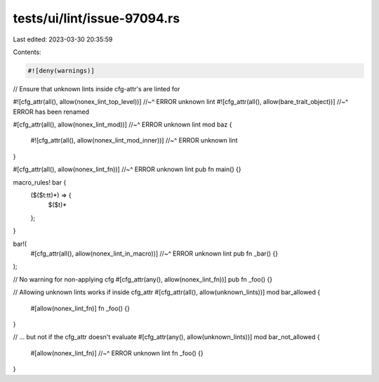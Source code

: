 tests/ui/lint/issue-97094.rs
============================

Last edited: 2023-03-30 20:35:59

Contents:

.. code-block:: rs

    #![deny(warnings)]

// Ensure that unknown lints inside cfg-attr's are linted for

#![cfg_attr(all(), allow(nonex_lint_top_level))]
//~^ ERROR unknown lint
#![cfg_attr(all(), allow(bare_trait_object))]
//~^ ERROR has been renamed

#[cfg_attr(all(), allow(nonex_lint_mod))]
//~^ ERROR unknown lint
mod baz {
    #![cfg_attr(all(), allow(nonex_lint_mod_inner))]
    //~^ ERROR unknown lint
}

#[cfg_attr(all(), allow(nonex_lint_fn))]
//~^ ERROR unknown lint
pub fn main() {}

macro_rules! bar {
    ($($t:tt)*) => {
        $($t)*
    };
}

bar!(
    #[cfg_attr(all(), allow(nonex_lint_in_macro))]
    //~^ ERROR unknown lint
    pub fn _bar() {}
);

// No warning for non-applying cfg
#[cfg_attr(any(), allow(nonex_lint_fn))]
pub fn _foo() {}

// Allowing unknown lints works if inside cfg_attr
#[cfg_attr(all(), allow(unknown_lints))]
mod bar_allowed {
    #[allow(nonex_lint_fn)]
    fn _foo() {}
}

// ... but not if the cfg_attr doesn't evaluate
#[cfg_attr(any(), allow(unknown_lints))]
mod bar_not_allowed {
    #[allow(nonex_lint_fn)]
    //~^ ERROR unknown lint
    fn _foo() {}
}


